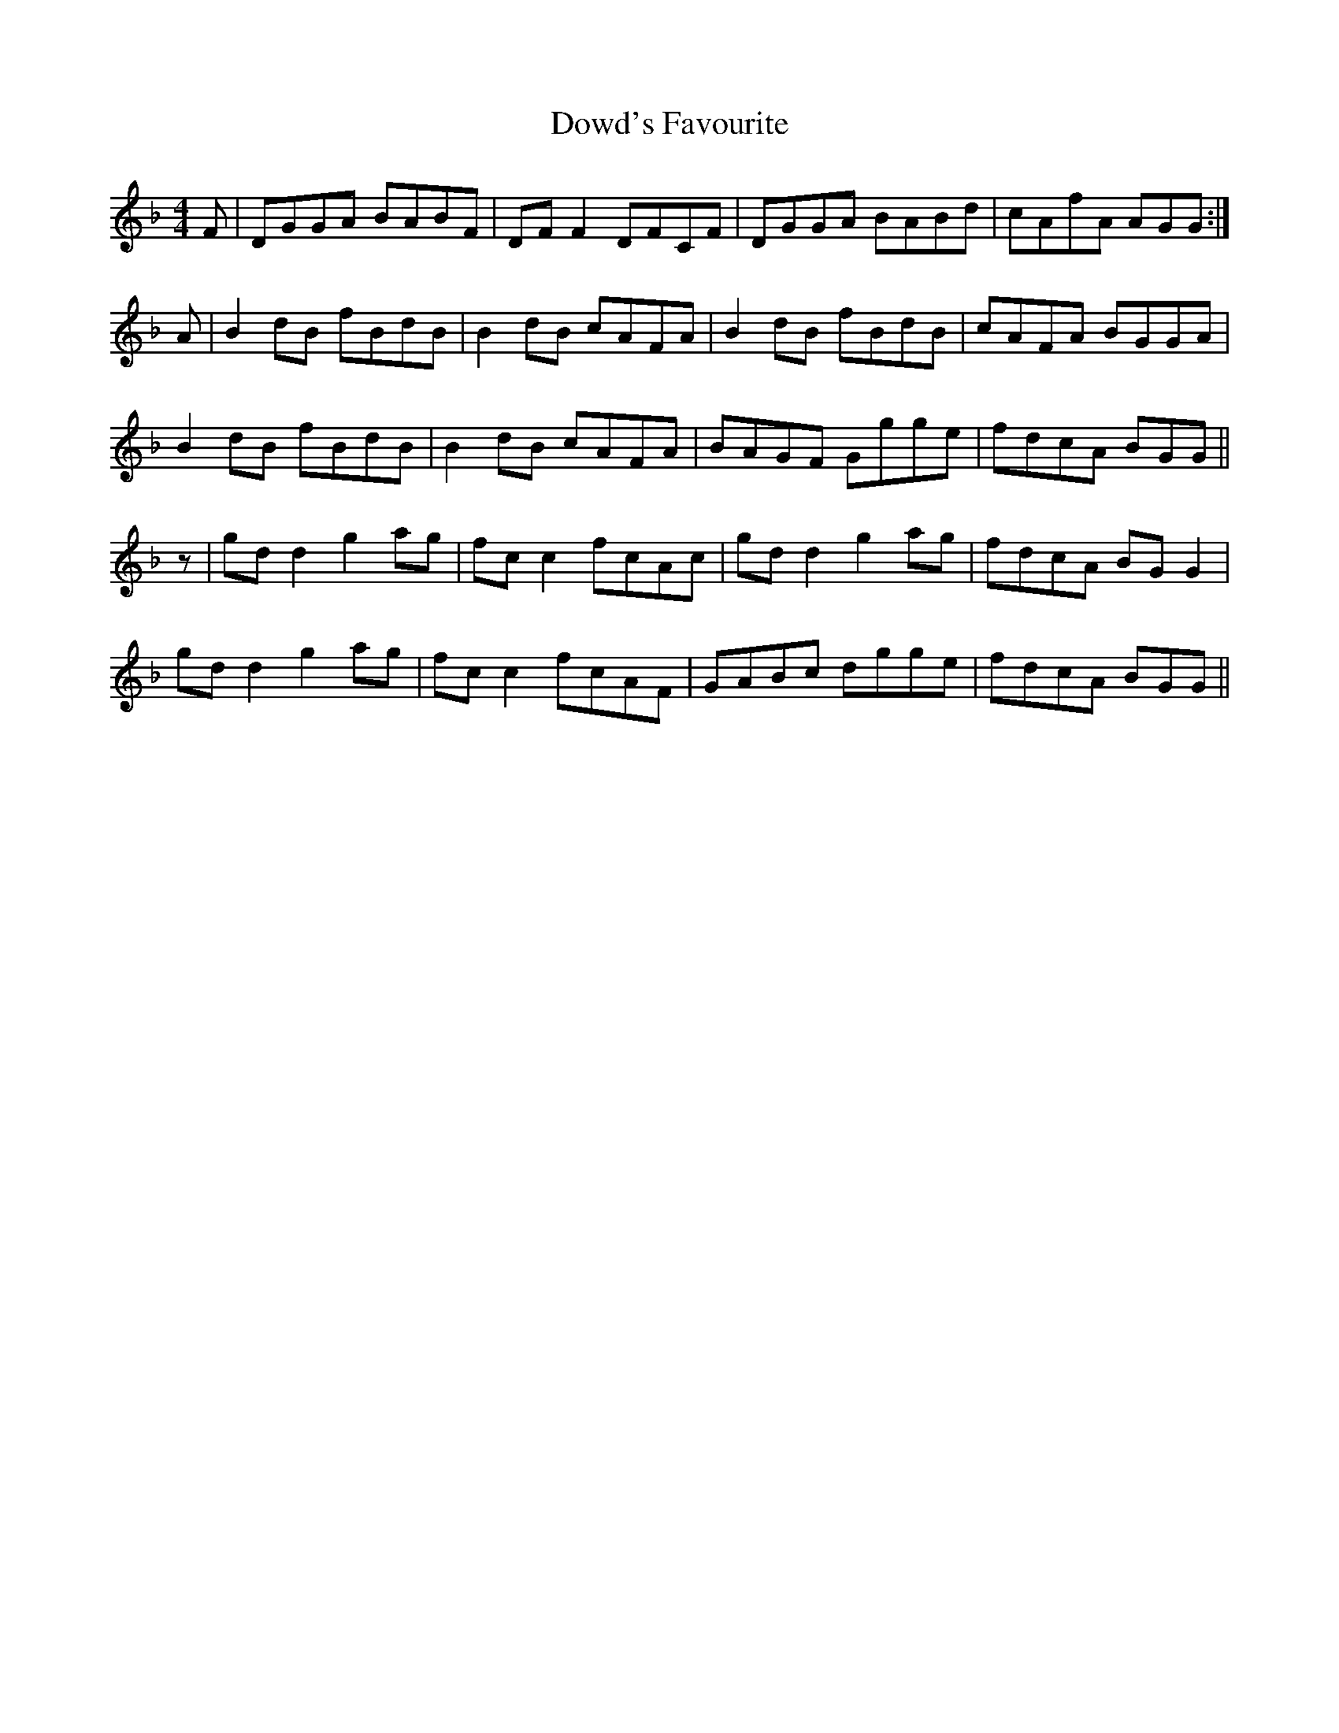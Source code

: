 X: 10609
T: Dowd's Favourite
R: reel
M: 4/4
K: Gdorian
F|DGGA BABF|DFF2 DFCF|DGGA BABd|cAfA AGG:|
A|B2dB fBdB|B2dB cAFA|B2dB fBdB|cAFA BGGA|
B2dB fBdB|B2dB cAFA|BAGF Ggge|fdcA BGG||
z|gdd2 g2ag|fcc2 fcAc|gdd2 g2ag|fdcA BGG2|
gdd2 g2ag|fcc2 fcAF|GABc dgge|fdcA BGG||

